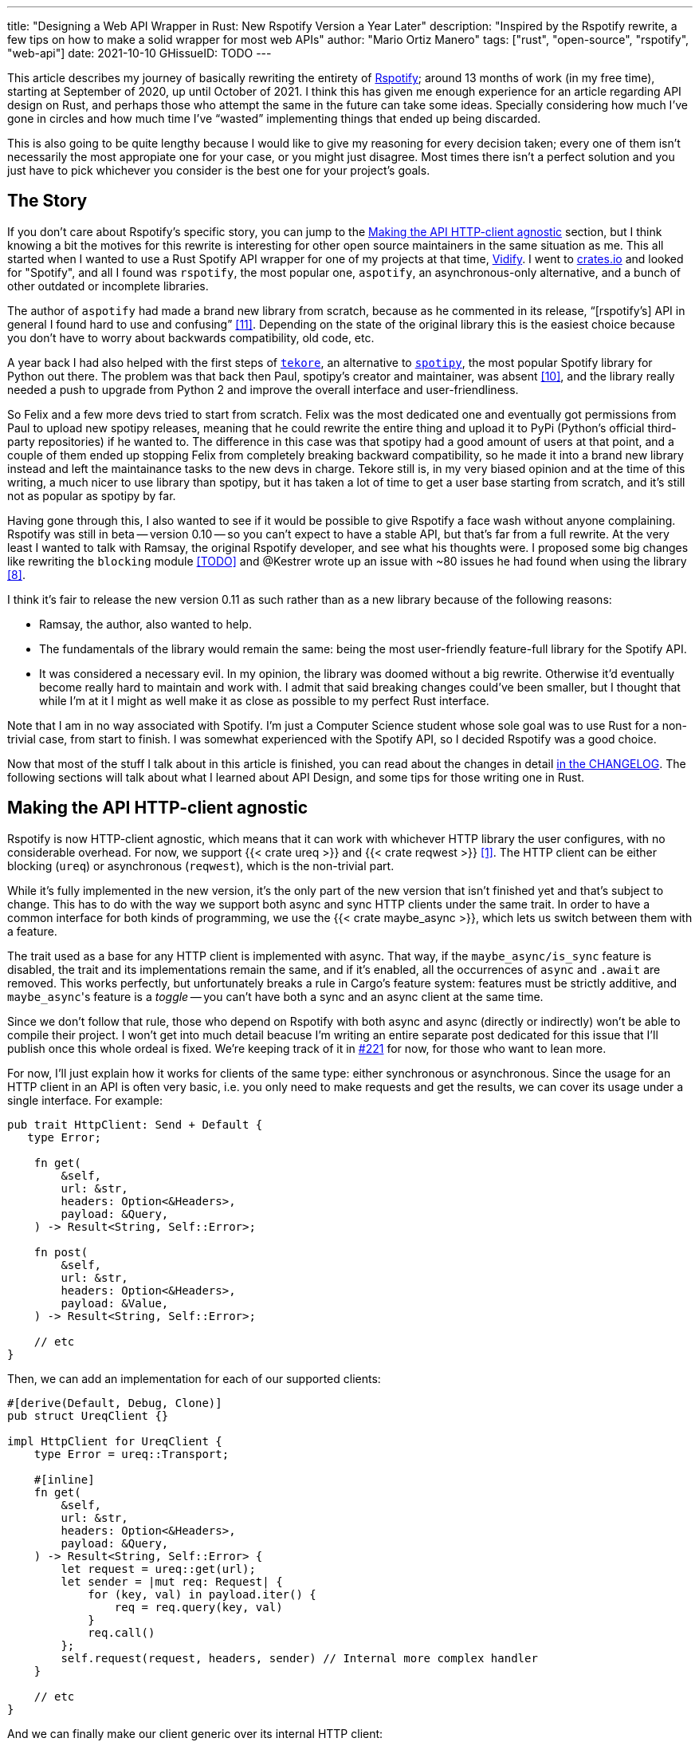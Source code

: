 ---
title: "Designing a Web API Wrapper in Rust: New Rspotify Version a Year Later"
description: "Inspired by the Rspotify rewrite, a few tips on how to make a solid wrapper for most web APIs"
author: "Mario Ortiz Manero"
tags: ["rust", "open-source", "rspotify", "web-api"]
date: 2021-10-10
GHissueID: TODO
---

This article describes my journey of basically rewriting the entirety of
https://github.com/ramsayleung/rspotify[Rspotify]; around 13 months of work (in
my free time), starting at September of 2020, up until October of 2021. I think
this has given me enough experience for an article regarding API design on Rust,
and perhaps those who attempt the same in the future can take some ideas.
Specially considering how much I've gone in circles and how much time I've
"`wasted`" implementing things that ended up being discarded.

// TODO: fact check
This is also going to be quite lengthy because I would like to give my reasoning
for every decision taken; every one of them isn't necessarily the most
appropiate one for your case, or you might just disagree. Most times there isn't
a perfect solution and you just have to pick whichever you consider is the best
one for your project's goals.

== The Story

If you don't care about Rspotify's specific story, you can jump to the
<<actual_start>> section, but I think knowing a bit the motives for this
rewrite is interesting for other open source maintainers in the same situation
as me. This all started when I wanted to use a Rust Spotify API wrapper for one
of my projects at that time, https://vidify.org/[Vidify]. I went to
https://crates.io/[crates.io] and looked for "Spotify", and all I found was
`rspotify`, the most popular one, `aspotify`, an asynchronous-only alternative,
and a bunch of other outdated or incomplete libraries.

The author of `aspotify` had made a brand new library from scratch, because as
he commented in its release, "`[rspotify's] API in general I found hard to use
and confusing`" <<aspotify-release>>. Depending on the state of the original
library this is the easiest choice because you don't have to worry about
backwards compatibility, old code, etc.

A year back I had also helped with the first steps of
https://github.com/felix-hilden/tekore[`tekore`], an alternative to
https://github.com/plamere/spotipy[`spotipy`], the most popular Spotify library
for Python out there. The problem was that back then Paul, spotipy's creator and
maintainer, was absent <<spotipy-absent>>, and the library really needed a push
to upgrade from Python 2 and improve the overall interface and
user-friendliness.

So Felix and a few more devs tried to start from scratch. Felix was the most
dedicated one and eventually got permissions from Paul to upload new spotipy
releases, meaning that he could rewrite the entire thing and upload it to PyPi
(Python's official third-party repositories) if he wanted to. The difference in
this case was that spotipy had a good amount of users at that point, and a
couple of them ended up stopping Felix from completely breaking backward
compatibility, so he made it into a brand new library instead and left the
maintainance tasks to the new devs in charge. Tekore still is, in my very biased
opinion and at the time of this writing, a much nicer to use library than
spotipy, but it has taken a lot of time to get a user base starting from
scratch, and it's still not as popular as spotipy by far.

Having gone through this, I also wanted to see if it would be possible to give
Rspotify a face wash without anyone complaining. Rspotify was still in beta --
version 0.10 -- so you can't expect to have a stable API, but that's far from a
full rewrite. At the very least I wanted to talk with Ramsay, the original
Rspotify developer, and see what his thoughts were. I proposed some big changes
like rewriting the `blocking` module <<gh-block-cleanup>> and @Kestrer wrote up
an issue with ~80 issues he had found when using the library <<gh-meta>>.

I think it's fair to release the new version 0.11 as such rather than as a new
library because of the following reasons:

* Ramsay, the author, also wanted to help.
* The fundamentals of the library would remain the same: being the most
  user-friendly feature-full library for the Spotify API.
* It was considered a necessary evil. In my opinion, the library was doomed
  without a big rewrite. Otherwise it'd eventually become really hard to maintain and work
  with. I admit that said breaking changes could've been
  smaller, but I thought that while I'm at it I might as well make it as close
  as possible to my perfect Rust interface.

Note that I am in no way associated with Spotify. I'm just a Computer Science
student whose sole goal was to use Rust for a non-trivial case, from start to
finish. I was somewhat experienced with the Spotify API, so I decided Rspotify
was a good choice.

Now that most of the stuff I talk about in this article is finished, you can
read about the changes in detail
https://github.com/ramsayleung/rspotify/blob/master/CHANGELOG.md[in the
CHANGELOG]. The following sections will talk about what I learned about API
Design, and some tips for those writing one in Rust.

[[actual_start]]
== Making the API HTTP-client agnostic

Rspotify is now HTTP-client agnostic, which means that it can work with
whichever HTTP library the user configures, with no considerable overhead. For
now, we support {{< crate ureq >}} and {{< crate reqwest >}} <<gh-clients>>. The
HTTP client can be either blocking (`ureq`) or asynchronous (`reqwest`), which
is the non-trivial part.

While it's fully implemented in the new version, it's the only part of the new
version that isn't finished yet and that's subject to change. This has to do
with the way we support both async and sync HTTP clients under the same trait.
In order to have a common interface for both kinds of programming, we use the
{{< crate maybe_async >}}, which lets us switch between them with a feature.

The trait used as a base for any HTTP client is implemented with async. That
way, if the `maybe_async/is_sync` feature is disabled, the trait and its
implementations remain the same, and if it's enabled, all the occurrences of
`async` and `.await` are removed. This works perfectly, but unfortunately breaks
a rule in Cargo's feature system: features must be strictly additive, and
``maybe_async``'s feature is a _toggle_ -- you can't have both a sync and an
async client at the same time.

Since we don't follow that rule, those who depend on Rspotify with both async
and async (directly or indirectly) won't be able to compile their project. I
won't get into much detail beacuse I'm writing an entire separate post dedicated
for this issue that I'll publish once this whole ordeal is fixed. We're keeping
track of it in https://github.com/ramsayleung/rspotify/issues/221[#221] for now,
for those who want to lean more.

For now, I'll just explain how it works for clients of the same type: either
synchronous or asynchronous. Since the usage for an HTTP client in an API is
often very basic, i.e. you only need to make requests and get the results, we
can cover its usage under a single interface. For example:

[source, rust]
----
pub trait HttpClient: Send + Default {
   type Error;

    fn get(
        &self,
        url: &str,
        headers: Option<&Headers>,
        payload: &Query,
    ) -> Result<String, Self::Error>;

    fn post(
        &self,
        url: &str,
        headers: Option<&Headers>,
        payload: &Value,
    ) -> Result<String, Self::Error>;
    
    // etc
}
----

Then, we can add an implementation for each of our supported clients:

[source, rust]
----
#[derive(Default, Debug, Clone)]
pub struct UreqClient {}

impl HttpClient for UreqClient {
    type Error = ureq::Transport;

    #[inline]
    fn get(
        &self,
        url: &str,
        headers: Option<&Headers>,
        payload: &Query,
    ) -> Result<String, Self::Error> {
        let request = ureq::get(url);
        let sender = |mut req: Request| {
            for (key, val) in payload.iter() {
                req = req.query(key, val)
            }
            req.call()
        };
        self.request(request, headers, sender) // Internal more complex handler
    }

    // etc
}
----

And we can finally make our client generic over its internal HTTP client:

[source, rust]
----
#[derive(Default, Debug, Clone)]
pub struct Spotify<Http: HttpClient> {
    http: Http,
    // etc
}

impl<Http: HttpClient> Spotify<Http> {
    pub fn endpoint(&self) -> String {
        let headers = todo!();
        let payload = todo!();
        self.http.get("/some/endpoint", headers, payload)
    }
}
----

While this additional complexity might be completely unnecessary for your own
API wrapper, this was definitely something interesting for Rspotify. Some crates
that already depend on us like https://github.com/hrkfdn/ncspot[`ncspot`] or
https://github.com/Spotifyd/spotifyd[`spotifyd`] are blocking, and others like
https://github.com/Rigellute/spotify-tui[`spotify-tui`] use async. I thought I
might as well try, and I've finally figured out how to make it work, even for
both async and sync.

We implement all of this in the crate
https://github.com/ramsayleung/rspotify/tree/master/rspotify-http[`rspotify-http`],
which I plan on https://github.com/ramsayleung/rspotify/issues/234[moving into a
separate crate] once it's working as I want it to. I think it's a pretty neat
feature for an API client that will hopefully become easier to implement with in
the future.

== Architecture based on authorization methods

Another interesting refactor I worked on for Rspotify was its architecture. The
Spotify API in particular has
https://developer.spotify.com/documentation/general/guides/authorization-guide/[multiple
authorization methods] that give you access to a different set of endpoints. For
example, if you're using _client credentials_ (the most basic one), then you
can't access an endpoint to modify the user's data. It used to work with the
https://doc.rust-lang.org/1.0.0/style/ownership/builders.html[_builder
pattern_], following this structure (though not exactly the same):

[source, rust]
----
// OAuth information
let oauth = SpotifyOAuth::default()
    .redirect_uri("http://localhost:8888/callback")
    .scope("user-modify-playback-state")
    .build()
    .unwrap();

// Basic information
let creds = SpotifyClientCredentials::default()
    .client_id("this-is-my-client-id")
    .client_secret("this-is-my-client-secret")
    .build()
    .unwrap();

// Obtaining the access token
let token = get_token(&mut oauth).unwrap();

// The client itself
let spotify = Spotify::default()
    .client_credentials_manager(creds)
    .token_info(token)
    .build()
    .unwrap();

// Performing a request
spotify.seek_track(25000, None).unwrap();
----

I wanted something more tailored towards our specific application. I think the
builder pattern is great, but it might become too verbose or confusing:

* Do we really need it for `Credentials`, which always takes the same two
  parameters?
* Which authorization method are we using above again? Currently it's possible
  to call `seek_track` after having followed an authorization process that
  doesn't give access to it. And since we're mixing all of them under the same
  client it quickly becomes a mess, having many `Option` fields that are only
  `Some` for specific authorization methods. So, what if we have a Spotify
  client for each authorization method?
* Wouldn't it be better have some type safety? The `unwrap` hurts my eyes.

After removing the builder pattern and being more explicit about the
authorization method that's being used, this is what we get:

[source, rust]
----
// OAuth information
let oauth = OAuth::new("http://localhost:8888/callback", "user-read-currently-playing");
// Basic information
let creds = Credentials::new("my-client-id", "my-client-secret");
// The client itself, now clearly with the "authorization code" method
let mut spotify = AuthCodeSpotify::new(creds, oauth);

// Obtaining the access token
let url = spotify.get_authorize_url(false).unwrap();
spotify.prompt_for_token(&url).await.unwrap();

// Performing a request
spotify.seek_track(25000, None).unwrap();
----

And if the user wants something more advanced, they can always write this:

[source, rust]
----
let oauth = OAuth {
    redirect_uri: "http://localhost:8888/callback",
    state: generate_random_string(16, alphabets::ALPHANUM),
    scopes: "user-read-currently-playing",
    ..Default::default()
};
----

Using the regular initialization pattern is more than enough for this case
because we don't even need validation. If we did, we could always just add a few
setters or checks before its usage and we're done. Ask yourself: do you really
need the builder pattern? In this case we certainly didn't.

The most complicated part is having a client for each authorization method, and
making sure the user can only call those endpoints they have access to. There
are _many_ ways to approach this, I just had to decide which one was the best. I
gave this a lot of thought <<gh-auth>> <<reddit-auth>>.

Having multiple clients seems trivial with inheritance, with a base from which
they can extend. In Rust, we could follow the typical "`composition over
inheritance`" principle:

[source, rust]
----
pub struct EndpointsBase {
    http: Rc<Http> // Shared with the rest of the endpoints
}
impl EndpointsBase {
    pub fn endpoint1(&self) { self.http.get("/endpoint1") }
    pub fn endpoint2(&self) { self.http.get("/endpoint2") }
    // etc
}

pub struct EndpointsOAuth {
    token: Token,
    http: Rc<Http>
}
impl EndpointsOAuth {
    pub fn endpoint3(&self) { self.http.get_oauth("/endpoint3", self.token) }
    pub fn endpoint4(&self) { self.http.get_oauth("/endpoint4", self.token) }
    // etc
}

pub struct AuthCodeSpotify(EndpointsBase, EndpointsOAuth);
impl AuthCodeSpotify {
    pub fn authenticate(&self) { /* ... */ }

    pub fn base(&self) -> &EndpointsBase { &self.0 }
    pub fn oauth(&self) -> &EndpointsOAuth { &self.1 }
}
----

The user can then write `spotify.base().endpoint1()` or
`spotify.oauth().endpoint3()` to access the endpoints in their different groups.
However, all of them have to share a single HTTP client and other information
such as the config or the token, so we have to use something like `Rc`. We can
improve this by taking ideas from {{< crate aspotify >}}, another popular crate
for the Spotify API, which groups up the endpoints by categories. Their endpoint
groups take a reference to the client itself instead:

.https://play.rust-lang.org/?version=stable&mode=debug&edition=2018&gist=6cce195451518fcf644e7506ca7b51b2[Simplified from the working example on the Rust playground]
[source, rust]
----
pub trait Spotify {
    fn get_http(&self) -> &Http;
    fn get_token(&self) -> &Token;
}

pub struct EndpointsBase<'a, S: Spotify>(&'a S);
impl<S: Spotify> EndpointsBase<'_, S> {
    pub fn endpoint1(&self) { self.0.get_http().get("/endpoint1") }
    pub fn endpoint2(&self) { self.0.get_http().get("/endpoint2") }
    // etc
}

pub struct EndpointsOAuth<'a, S: Spotify>(&'a S);
impl<S: Spotify> EndpointsOAuth<'_, S> {
    pub fn endpoint3(&self) { self.0.get_http().get_oauth("/endpoint3", self.0.get_token()) }
    pub fn endpoint4(&self) { self.0.get_http().get_oauth("/endpoint4", self.0.get_token()) }
    // etc
}

pub struct AuthCodeSpotify {
    pub http: Http,
    pub token: Token
}
impl Spotify for AuthCodeSpotify {
    fn get_http(&self) -> &Http { &self.http }
    fn get_token(&self) -> &Token { &self.token }
}
impl AuthCodeSpotify {
    pub fn authenticate(&self) { /* ... */ }

    pub fn base(&self) -> EndpointsBase<'_, Self> { EndpointsBase(self) }
    pub fn oauth(&self) -> EndpointsOAuth<'_, Self> { EndpointsOAuth(self) }
}
----

This is pretty neat and works perfectly. But you might personally think using
just `spotify.endpoint1()` instead of `spotify.base().endpoint1()` is more
suitable for your particular API client. The only way to do that would be to
delegate every single endpoint manually into the main client. Some people use
`Deref` and `DerefMut` in order to automatically do it, but that's a common
anti-pattern <<deref-antipattern>>.

I tried different approaches, and my favorite ended up being a trait-based
interface. All you need is a couple traits with the endpoint implementations
which require a getter to the HTTP client or similars:

.https://play.rust-lang.org/?version=stable&mode=debug&edition=2018&gist=901e41d16172e17368328c5a7744f673[Simplified from the working example on the Rust playground]
[source, rust]
----
pub trait EndpointsBase {
    fn get_http(&self) -> &Http;

    fn endpoint1(&self) { self.get_http().get("/endpoint1") }
    fn endpoint2(&self) { self.get_http().get("/endpoint2") }
    // etc
}

pub trait EndpointsOAuth: EndpointsBase {
    fn get_token(&self) -> &Token;

    fn endpoint3(&self) { self.get_http().get_oauth("/endpoint3", self.get_token()) }
    fn endpoint4(&self) { self.get_http().get_oauth("/endpoint4", self.get_token()) }
    // etc
}

pub struct AuthCodeSpotify(Http, Token);
impl AuthCodeSpotify {
    pub fn authenticate(&self) { /* ... */ }
}
impl EndpointsBase for AuthCodeSpotify {
    fn get_http(&self) -> &Http { &self.0 }
}
impl EndpointsOAuth for AuthCodeSpotify {
    fn get_token(&self) -> &Token { &self.1 }
}
----

This way, as long as the user has these traits in scope, they can access the
endpoints with just `spotify.endpoint1()`. We can make that easier by including
a https://stackoverflow.com/questions/36384840/what-is-the-prelude[prelude] in
the library with these traits, so that all the user has to do is `use
rspotify::prelude::*`.

The main issue with the trait-based solution is that you can't use `\-> impl
Trait` in trait methods as of Rust 1.55 <<trait-ret-impl>>. We unfortunately
need these, specially with asynchronous clients, because async trait methods are
`\-> impl Future` after all. For now, we can work around it by erasing the types
with the {{< crate async-trait >}} crate. Supposedly, this will be temporary
until GATs are implemented, which isn't too far off <<gats>>.

This also makes it hard to have private functions in the main client. We don't
really want the user to have access to the methods `get` or `get_oauth`. It's
defined in the client/trait because it's useful for every client, but for the
end user it's just noise in the documentation. There are two possible
workarounds, so it's not a big deal:

* Declare the method with `#[doc(hidden)]` so that it doesn't appear in the
  documentation.
* Use private functions outside the trait instead.

So yeah, there are no _perfect_ solutions, but these are two of the best ones I
could find. The choice is up to the designer of the library and their needs.
Having multiple clients let us implement PKCE Authentication for Rspotify quite
easily <<gh-pkce>>, so it's worth it in the end anyway.

== Configuration

There are a few parts of the Spotify client that can be customized by the user.
Previously, these were just fields of the main client, but since we now have
multiple clients, it might be worth moving into a separate struct to avoid
duplication. Really, even if we still had a single client, a `Config` struct
might be easier to understand for the user.

Another one of our fails was attempting to use features instead of the `Config`
struct for configuration, on the assumption that features would be more
performant:

.Which is faster?
[source, rust]
----
if self.config.cached_token {
    println!("Saving cache token to the file!");
}

#[cfg(feature = "cached_token")]
{
    println!("Saving cache token to the file!");
}
----

Turns out that both of these are usually compiled to the same machine code
anyway. Since `self.config.cached_token` is most times specified as a constant,
optimizing it away is one of the more basic tasks a compiler can do. Features
are drastically less flexible and harder to use than runtime variables, so
before introducing one you should really think about it. Apart from the fact
that you obviously can't use features at runtime, they are applied globally, so
you can't have two different clients, one with cached tokens and another without
it. In order to take this decision I actually wrote an entire article about it,
so https://nullderef.com/blog/rust-features/[check it out if you want more
details].

One correct usage would be our new `cli` feature. We have some utilities for
command-line programs, such as prompting for the user's credentials. However,
not everyone needs these, such as servers, and it introduced the {{< crate
webbrowser >}} dependency and a few unecessary functions. So we decided to move
this into a separate feature for those interested, which is disabled by default.

On the topic of configuration, it's important to have sane defaults as well.
This is highly subjective, but I prefer to do as little as possible under the
hood without the user knowing about it. When initializing a client we used to
automatically try to read from the environment variables, and if that didn't
work then we tried to use the default values or we just panicked:

[source, rust]
----
let creds = SpotifyClientCredentials::default() // this reads the env variables
    .client_id("this-is-my-client-id")
    .client_secret("this-is-my-client-secret")
    .build()
    .unwrap();
----

This is a pretty useful feature, but we can't be sure the writer/reader of the
code knows about it, and it could potentially cause cause unintended behaviour.
Instead, we can just have a `default` method that does nothing special, which is
what the user would expect, and also `from_env`, which _explicitly_ tells us
what it does:

[source, rust]
----
let creds = SpotifyClientCredentials::from_env() // this reads the env variables
    .client_id("this-is-my-client-id")
    .client_secret("this-is-my-client-secret")
    .build()
    .unwrap();
----

* Saner <<gh-wrappers>> and more lightweight defaults <<gh-cleanup>>, more consistent interface <<gh-meta>> <<gh-opt>>.
* Using `from_env`

== Flexibility

The same way you would rather pass a `&str` than a `String` to a function, you
don't really want to 

TODO crate separation

Another cool idea that promotes flexibility is separating the wrapper into
multiple crates. In Rspotify, we now have a total of four of them:

* `rspotify-http`: the multi-HTTP client abstraction, which I plan on making
  more generic and moving into a separate crate for everyone to use
  <<gh-http-universal>>
* `rspotify-macros`: a small crate with macros
* `rspotify-model`: the full model for the Rspotify crate
* `rspotify`: the implementation of the clients

.Diagram by Ramsay
image::/blog/web-api-client/crate_hierarchy.png[align=center]

The most important one here is splitting up the wrapper into the model and the
clients. The model is generic enough that it can be used by any client, even
outside of Rspotify. This means that users can still avoid lots of complexity
and maintainance work by pulling our model, even if they have to implement their
own custom clients for whatever reason <<model-separation>>. It can also be
shared with other public crates, such as `aspotify`, and join forces in keeping
the model up to date.

== Documentation

This might be obvious to some, but 

== Type safety

* More idiomatic code: type safety <<gh-ids>><<gh-derive-builder>>, less `unwrap`s, macros, error handling <<gh-errors>>.

== Macros

Macros in Rust are pretty cool! But you don't want to overdo them either. In
`rspotify` we frequently had to build hashmaps or JSON objects; at least once
per endpoint. Some of the parameters in the endpoints were mandatory, and others
optional (passed as an `Option`):

[source, rust]
----
let mut params = Query::with_capacity(3);
params.insert("ids", ids);
params.insert("limit", limit.to_string());
if let Some(ref market) = market {
    params.insert("market", market.as_ref());
}
----

I first tried to simplify this by using macros to their full strength, so my
initial attempts looked like this:

[source, rust]
----
let params = build_map! {
    ids,
    limit => limit.to_string(),
    optional market => market.as_ref(),
};
----

Or this:

[source, rust]
----
let params = build_map! {
    ids,
    limit => limit.to_string(),
    Some(market) => market.as_ref()
};
----

Yes, they are _very_ concise and we remove a lot of boilerplate, but they're bad
for two reasons:

* There's too much magic going on:
** They turn the `ids` identifier into a string with
   https://doc.rust-lang.org/std/macro.stringify.html[`stringify!`] and use that
   as the key for the hashmap insertion.
** In the expression to the right of an optional parameter, its value isn't
   treated as an `Option` anymore; there's a hidden `if let Some(market)`.
* The syntax is weird. In order to understand them correctly, you'd probably
  have to look up their documentation and read it first.

The final design <<gh-macros>> still reduces the boilerplate needed in each
endpoint considerably, but there's no magic going on. It's basically the same as
a regular hashmap builder macro like you'd find on
https://docs.rs/maplit/1.0.2/maplit/[`maplit`], and the macro doesn't hide
anything:

[source, rust]
----
let params = build_map! {
    "ids": ids,
    "limit": limit.to_string(),
    optional "market": market.map(|x| x.as_ref()),
};
----

Anyhow, we might remove it in the future, since this syntax will soon work as
well <<hashmap-new>>:

[source, rust]
----
HashMap::from([
  (k1, v1),
  (k2, v2)
]);
----

== Other goodies

* Automatically refreshing token
* Cached token
* Automatic pagination <<gh-pagination>>
* Simplify wrappers <<gh-wrappers>>

== Helping with the changes

TODO issue about new version

TODO mention changelog

== Measuring the changes

Since this release changed so much stuff and took so long, I wanted to get a
detailed comparison between v0.10 and v0.11 for different aspects of the
library -- not just performance.

The full source for these benchmarks is available at the
https://github.com/marioortizmanero/rspotify-bench[marioortizmanero/rspotify-bench]
repository. Note that I had to apply a small patch to the v0.10 version because
by now it didn't work correctly.

=== Statistics

Some parts of Rspotify can be analyzed statically, such as the lines of code
that will need to be maintained, or its number of dependencies.

.Results example as of 2021-10-12
|===
|Version |Rust LoC |Dependencies in tree |Dependencies in tree (all features)

|0.10.0 |11281 |132 |141

|master |7525 |101 |123
|===

The Lines of Code in the old version were quite bloated because of the
`blocking` module, which was a copy-paste of the async client. Still, these were
lines that needed to be maintained, so they count just as much. On the other
hand, we now have a much more extensive set of tests and new features. It sums
up to about 33% less lines to be maintained in total.

The number of dependencies has decreased both for the default features, and with
all of them enabled. We cleaned up a lot of them <<gh-cleanup>> and tried to
keep the defaults leaner. Since the new version adds more features such as PKCE,
we even had to add new dependencies like {{< crate sha2 >}}, but it's still a
clear win.

=== Execution time

The execution benchmarks use
https://github.com/bheisler/criterion.rs[Criterion], with a total of 100
iterations on my Dell Vostro 5481 laptop, or more specifically, Intel i5-8265U
(8) @ 3.900GHz. The full reports are available in the `report` directory of each
benchmark.

Taking a look at the Criterion reports, it seems that the Spotify API doesn't
intentionally slow down responses when it's being "`spammed`", so it should be
fine in that regard:

image::/blog/web-api-client/iterations.png[align=center]

Note that comparing the blocking clients for now is unfair, because instead of
using `reqwest::blocking`, now it's `ureq`. Furthermore, the async and sync
versions can't be compared either, because the former requires setting up the
tokio runtime and a bunch of other stuff.

The asynchronous clients in both versions should give a rough idea of the actual
differences, though you can tell it's just a quick benchmark; the results
shouldn't be taken too seriously.

.Results example as of 2021-10-12
[width="100%",cols="^16%,^16%,^17%,^16%,^15%,^20%",options="header",]
|===
|Version |Debug Compilation Time (s) |Release Compilation Time (s)
|Benchmarking Time (ms/iter) |Release Binary Size (MB) |Release Stripped
Binary Size (MB)
|0.10.0, blocking |72.712 |126.229 |271.31 |9.9 |4.9

|0.10.0, async |72.244 |115.703 |428.02 |11 |5.2

|master, blocking (ureq) |38.549 |55.934 |503.68 |7.3 |2.6

|master, async (reqwest) |51.014 |86.594 |432.49 |8.5 |4.0
|===

I also wanted to reflect the compilation time, since it's a possibility that we
have less dependencies, but of larger size. The results show that this isn't the
case, however, since it takes 29% less time in debug mode, and 25% less time in
release mode.

In terms of execution time, I didn't expect it to be any better. Even though the
architecture and implementation is cleaner, some of the new features introduce
noticeable overhead. For example, now that we have automatically refreshing
tokens, the `Token` has to be saved in an `Arc<Mutex<T>>`, which means we're
locking and unlocking at least once per request. Still, the difference is almost
negligible: just a 1% increase.

The cleanup and all these dependencies we removed mean that the resulting binary
is also smaller, and by a lot: a 23% decrease.

== Thanks to

This release has been possible thanks to:

// TODO: add their contributions

* https://github.com/ramsayleung[@ramsayleung]
* https://github.com/kstep[@kstep]
* https://github.com/hellbound22[@hellbound22]
* https://github.com/Qluxzz[@Qluxzz]
* https://github.com/icewind1991[@icewind1991]
* https://github.com/aramperes[@aramperes]
* https://github.com/Sydpy[@Sydpy]
* https://github.com/arlyon[@arlyon]

I'm specially grateful towards Ramsay, who apart from contributing many of the
features I listed here, read and reviewed _every single one of my issues and
pull requests_. I've learned how important it is to have a second opinon, and
someone else who proofreads everything before you merge dumb stuff into
`master`. Note that I _did_ proofread my own ideas and pull requests, but
there's some things that you just don't realize on time, as much as you try to.
This is a problem that I think is particularly relevant in open source. I
personally had worked on projects alone most of the times, and the difference is
huge. I would suggest everyone to try to join forces with at least one more
person when working in side projects.

Lots of love, +
Mario

[bibliography]
== References

- [[[gh-clients,         1]]]
  https://github.com/ramsayleung/rspotify/pull/129[#129 - Multiple clients via
  features]
- [[[gh-pagination,      2]]]
  https://github.com/ramsayleung/rspotify/issues/124[#124 - Add unlimited
  endpoints]
- [[[gh-auth,            2]]]
  https://github.com/ramsayleung/rspotify/issues/173[#173 - Restructure the
  authentication process]
- [[[reddit-auth,        2]]]
  https://www.reddit.com/r/rust/comments/lkdw6o/designing_a_new_architecture_for_rspotify_based/[Designing
  a new architecture for Rspotify based on trait inheritance, need opinions -
  Reddit]
- [[[deref-antipattern,  2]]]
  https://github.com/rust-unofficial/patterns/blob/main/anti_patterns/deref.md[`Deref`
  polymorphism]
- [[[trait-ret-impl,     2]]]
  https://stackoverflow.com/questions/39482131/is-it-possible-to-use-impl-trait-as-a-functions-return-type-in-a-trait-defini[Is
  it possible to use `impl Trait` as a function's return type in a trait
  definition? - StackOverFlow]
- [[[gats,               2]]]
  https://github.com/rust-lang/rust/issues/44265[rust-lang/rust#4426 - Tracking
  issue for generic associated types (GAT)]
- [[[gh-ids,             3]]]
  https://github.com/ramsayleung/rspotify/pull/161[#161 - Initial id type
  proposal] and https://github.com/ramsayleung/rspotify/pull/244[#244 - Fix IDs
  v4].
- [[[gh-errors,          3]]]
  https://github.com/ramsayleung/rspotify/issues/137[#137 - Clean up and
  re-structure the errors]
- [[[gh-cleanup,         4]]]
  https://github.com/ramsayleung/rspotify/issues/108[#108 - Reducing rspotify's
  core dependencies]
- [[[gh-wrappers,        5]]]
  https://github.com/ramsayleung/rspotify/issues/149[#149 - The way to reduce
  wrapper object]
- [[[gh-derive-builder,  6]]]
  https://github.com/ramsayleung/rspotify/issues/109[#109 - Using
  `derive_builder` to avoid repetition with the builder pattern]
- [[[gh-block-cleanup,   TODO]]]
  https://github.com/ramsayleung/rspotify/issues/112[#112 - Cleaning up the
  blocking module]
- [[[gh-pkce,            7]]]
  https://github.com/ramsayleung/rspotify/issues/150[#150 - Authorization Code
  Flow with Proof Key for Code Exchange (PKCE) is missing]
- [[[gh-meta,            8]]]
  https://github.com/ramsayleung/rspotify/issues/127[#127 - Meta-Issue]
- [[[gh-opt,             9]]]
  https://github.com/ramsayleung/rspotify/issues/134[#134 - Optional Parameters]
  and http://localhost:1313/blog/rust-parameters/[Optional Parameters In Rust
  (nullderef.com)].
- [[[spotipy-absent,     10]]] https://github.com/plamere/spotipy/issues/387
- [[[aspotify-release,   11]]]
  https://www.reddit.com/r/rust/comments/ehz66s/aspotify_an_asynchronous_rust_spotify_web_api/[aspotify:
  An asynchronous Rust Spotify web API client - r/rust]
- [[[gh-macros,          12]]]
  https://github.com/ramsayleung/rspotify/pull/202[#202 - Remove Rspotify
  default parameters and add parameter macros]
- [[[hashmap-new,        13]]]
  https://twitter.com/mgattozzi/status/1447983152669020160?t=jAGevaOOh___cWGERcLLgQ[New
  hashmap constructor - @gmattozzi, Twitter]
- [[[model-separation,   14]]]
  https://github.com/ramsayleung/rspotify/pull/191[#191 - Move model into a
  separate rspotify-model crate]
- [[[gh-http-universal,  15]]]
  https://github.com/ramsayleung/rspotify/issues/234[#234 - Use an external HTTP
  universal interface instead of `rspotify-http`]
